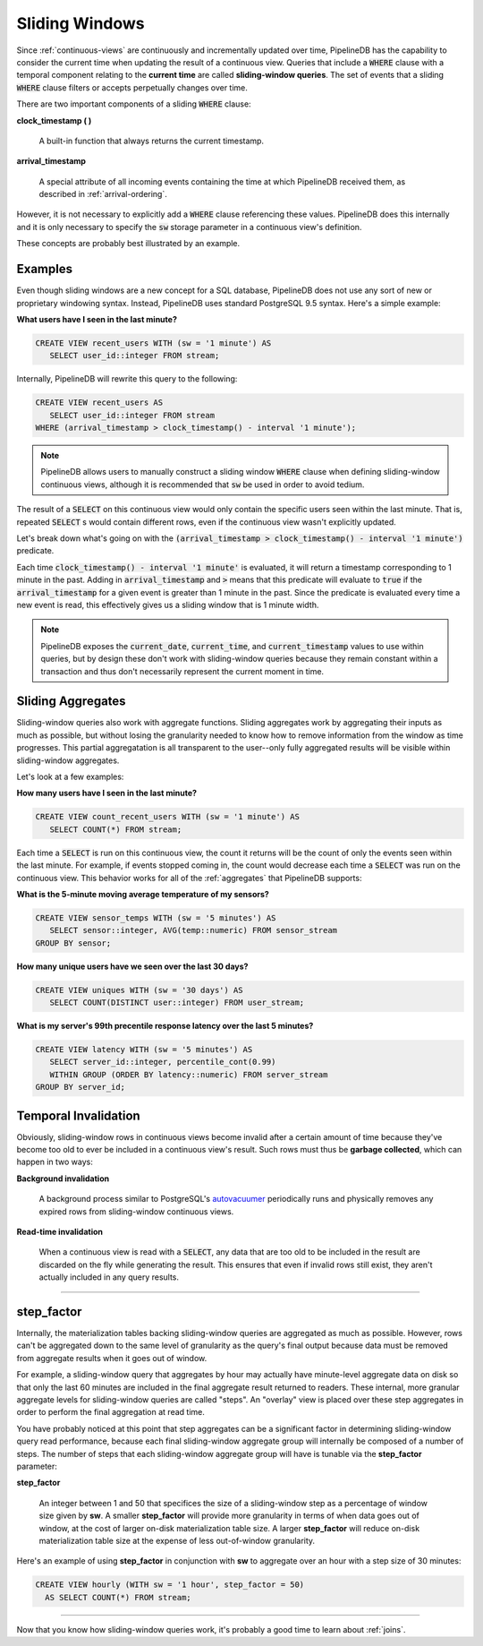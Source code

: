 .. _sliding-windows:

Sliding Windows
============================

Since :ref:`continuous-views` are continuously and incrementally updated over time, PipelineDB has the capability to consider the current time when updating the result of a continuous view. Queries that include a :code:`WHERE` clause with a temporal component relating to the **current time** are called **sliding-window queries**. The set of events that a sliding :code:`WHERE` clause filters or accepts perpetually changes over time.

There are two important components of a sliding :code:`WHERE` clause:

**clock_timestamp ( )**

	A built-in function that always returns the current timestamp.

**arrival_timestamp**

	A special attribute of all incoming events containing the time at which PipelineDB received them, as described in :ref:`arrival-ordering`.

However, it is not necessary to explicitly add a :code:`WHERE` clause referencing these values. PipelineDB does this internally and it is only necessary to specify
the :code:`sw` storage parameter in a continuous view's definition.

These concepts are probably best illustrated by an example.


Examples
------------

Even though sliding windows are a new concept for a SQL database, PipelineDB does not use any sort of new or proprietary windowing syntax. Instead, PipelineDB uses standard PostgreSQL 9.5 syntax. Here's a simple example:

**What users have I seen in the last minute?**

.. code-block:: sql

	CREATE VIEW recent_users WITH (sw = '1 minute') AS
	   SELECT user_id::integer FROM stream;

Internally, PipelineDB will rewrite this query to the following:

.. code-block:: sql

  CREATE VIEW recent_users AS
     SELECT user_id::integer FROM stream
  WHERE (arrival_timestamp > clock_timestamp() - interval '1 minute');

.. note:: PipelineDB allows users to manually construct a sliding window :code:`WHERE` clause when defining sliding-window continuous views, although it is recommended that :code:`sw` be used in order to avoid tedium. 

The result of a :code:`SELECT` on this continuous view would only contain the specific users seen within the last minute. That is, repeated :code:`SELECT` s would contain different rows, even if the continuous view wasn't explicitly updated.

Let's break down what's going on with the :code:`(arrival_timestamp > clock_timestamp() - interval '1 minute')` predicate.

Each time :code:`clock_timestamp() - interval '1 minute'` is evaluated, it will return a timestamp corresponding to 1 minute in the past. Adding in :code:`arrival_timestamp` and :code:`>` means that this predicate will evaluate to :code:`true` if the :code:`arrival_timestamp` for a given event is greater than 1 minute in the past. Since the predicate is evaluated every time a new event is read, this effectively gives us a sliding window that is 1 minute width.

.. note:: PipelineDB exposes the :code:`current_date`, :code:`current_time`, and :code:`current_timestamp` values to use within queries, but by design these don't work with sliding-window queries because they remain constant within a transaction and thus don't necessarily represent the current moment in time.


Sliding Aggregates
-------------------

Sliding-window queries also work with aggregate functions. Sliding aggregates work by aggregating their inputs as much as possible, but without losing the granularity needed to know how to remove information from the window as time progresses. This partial aggregatation is all transparent to the user--only fully aggregated results will be visible within sliding-window aggregates.

Let's look at a few examples:

**How many users have I seen in the last minute?**

.. code-block:: psql

	CREATE VIEW count_recent_users WITH (sw = '1 minute') AS
	   SELECT COUNT(*) FROM stream;

Each time a :code:`SELECT` is run on this continuous view, the count it returns will be the count of only the events seen within the last minute. For example, if events stopped coming in, the count would decrease each time a :code:`SELECT` was run on the continuous view. This behavior works for all of the :ref:`aggregates` that PipelineDB supports:

**What is the 5-minute moving average temperature of my sensors?**

.. code-block:: sql

	CREATE VIEW sensor_temps WITH (sw = '5 minutes') AS
	   SELECT sensor::integer, AVG(temp::numeric) FROM sensor_stream
	GROUP BY sensor;

**How many unique users have we seen over the last 30 days?**

.. code-block:: sql

	CREATE VIEW uniques WITH (sw = '30 days') AS
	   SELECT COUNT(DISTINCT user::integer) FROM user_stream;

**What is my server's 99th precentile response latency over the last 5 minutes?**

.. code-block:: sql

	CREATE VIEW latency WITH (sw = '5 minutes') AS
	   SELECT server_id::integer, percentile_cont(0.99)
	   WITHIN GROUP (ORDER BY latency::numeric) FROM server_stream
	GROUP BY server_id;

Temporal Invalidation
-----------------------

Obviously, sliding-window rows in continuous views become invalid after a certain amount of time because they've become too old to ever be included in a continuous view's result. Such rows must thus be **garbage collected**, which can happen in two ways:


**Background invalidation**

	A background process similar to PostgreSQL's autovacuumer_ periodically runs and physically removes any expired rows from sliding-window continuous views.

.. _autovacuumer: http://www.postgresql.org/docs/current/static/runtime-config-autovacuum.html

**Read-time invalidation**

	When a continuous view is read with a :code:`SELECT`, any data that are too old to be included in the result are discarded on the fly while generating the result. This ensures that even if invalid rows still exist, they aren't actually included in any query results.

-----------------------


step_factor
-------------------------

Internally, the materialization tables backing sliding-window queries are aggregated as much as possible. However, rows can't be aggregated down to the same level of granularity as the query's final output because data must be removed from aggregate results when it goes out of window.

For example, a sliding-window query that aggregates by hour may actually have minute-level aggregate data on disk so that only the last 60 minutes are included in the final aggregate result returned to readers. These internal, more granular aggregate levels for sliding-window queries are called "steps". An "overlay" view is placed over these step aggregates in order to perform the final aggregation at read time.

You have probably noticed at this point that step aggregates can be a significant factor in determining sliding-window query read performance, because each final sliding-window aggregate group will internally be composed of a number of steps. The number of steps that each sliding-window aggregate group will have is tunable via the **step_factor** parameter:

**step_factor**

  An integer between 1 and 50 that specifices the size of a sliding-window step as a percentage of window size given by **sw**. A smaller **step_factor** will provide more granularity in terms of when data goes out of window, at the cost of larger on-disk materialization table size. A larger **step_factor** will reduce on-disk materialization table size at the expense of less out-of-window granularity.

Here's an example of using **step_factor** in conjunction with **sw** to aggregate over an hour with a step size of 30 minutes:


.. code-block:: sql

  CREATE VIEW hourly (WITH sw = '1 hour', step_factor = 50)
    AS SELECT COUNT(*) FROM stream;

-----------------------------

Now that you know how sliding-window queries work, it's probably a good time to learn about :ref:`joins`.
